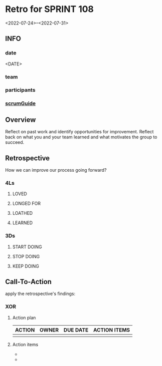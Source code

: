 * Retro for SPRINT 108
<2022-07-24>--<2022-07-31>
** INFO
*** date
<DATE>
*** team
*** participants
*** [[file:../scrumGuide.org::*Sprint Retrospective][scrumGuide]]
** Overview
Reflect on past work and identify opportunities for improvement.
Reflect back on what you and your team learned and what motivates the group to succeed.
** Retrospective
How we can improve our process going forward?
*** 4Ls
**** LOVED
**** LONGED FOR
**** LOATHED
**** LEARNED
*** 3Ds
**** START DOING
**** STOP DOING
**** KEEP DOING
** Call-To-Action
apply the retrospective's findings:
*** XOR
**** Action plan
| ACTION | OWNER | DUE DATE | ACTION ITEMS |
|--------+-------+----------+--------------|
|        |       |          |              |
**** Action items

-
-
